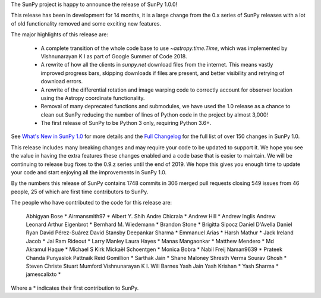 The SunPy project is happy to announce the release of SunPy 1.0.0!

This release has been in development for 14 months, it is a large change from the 0.x series of SunPy releases with a lot of old functionality removed and some exciting new features.

The major highlights of this release are:

  - A complete transition of the whole code base to use `~astropy.time.Time`, which was implemented by Vishnunarayan K I as part of Google Summer of Code 2018.
  - A rewrite of how all the clients in `sunpy.net` download files from the internet. This means vastly improved progress bars, skipping downloads if files are present, and better visibility and retrying of download errors.
  - A rewrite of the differential rotation and image warping code to correctly account for observer location using the Astropy coordinate functionality.
  - Removal of many deprecated functions and submodules, we have used the 1.0 release as a chance to clean out SunPy reducing the number of lines of Python code in the project by almost 3,000!
  - The first release of SunPy to be Python 3 only, requiring Python 3.6+.

See `What's New in SunPy 1.0 <https://docs.sunpy.org/en/stable/whatsnew/1.0.html>`__ for more details and the `Full Changelog <https://docs.sunpy.org/en/stable/whatsnew/changelog.html>`__ for the full list of over 150 changes in SunPy 1.0.


This release includes many breaking changes and may require your code to be updated to support it.
We hope you see the value in having the extra features these changes enabled and a code base that is easier to maintain.
We will be continuing to release bug fixes to the 0.9.z series until the end of 2019.
We hope this gives you enough time to update your code and start enjoying all the improvements in SunPy 1.0.


By the numbers this release of SunPy contains 1748 commits in 306 merged pull requests closing 549 issues from 46 people, 25 of which are first time contributors to SunPy.

The people who have contributed to the code for this release are:

    Abhigyan Bose  *
    Airmansmith97  *
    Albert Y. Shih
    Andre Chicrala  *
    Andrew Hill  *
    Andrew Inglis
    Andrew Leonard
    Arthur Eigenbrot  *
    Bernhard M. Wiedemann  *
    Brandon Stone  *
    Brigitta Sipocz
    Daniel D'Avella
    Daniel Ryan
    David Pérez-Suárez
    David Stansby
    Deepankar Sharma  *
    Emmanuel Arias  *
    Harsh Mathur  *
    Jack Ireland
    Jacob  *
    Jai Ram Rideout  *
    Larry Manley
    Laura Hayes  *
    Manas Mangaonkar  *
    Matthew Mendero  *
    Md Akramul Haque  *
    Michael S Kirk
    Mickaël Schoentgen  *
    Monica Bobra  *
    Nabil Freij
    Naman9639  *
    Prateek Chanda
    Punyaslok Pattnaik
    Reid Gomillion  *
    Sarthak Jain  *
    Shane Maloney
    Shresth Verma
    Sourav Ghosh  *
    Steven Christe
    Stuart Mumford
    Vishnunarayan K I.
    Will Barnes
    Yash Jain
    Yash Krishan  *
    Yash Sharma  *
    jamescalixto  *

Where a * indicates their first contribution to SunPy.
